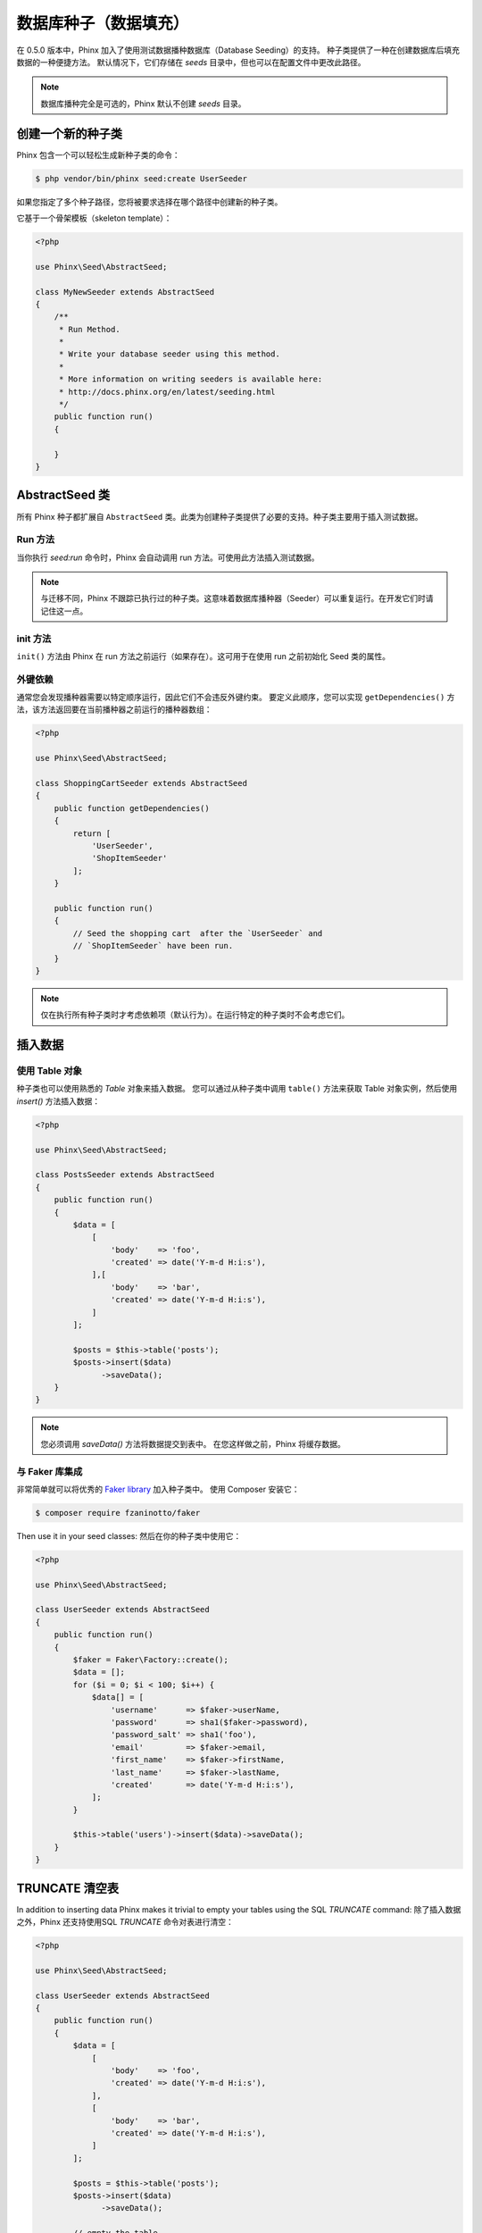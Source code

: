 .. index::
   single: Database Seeding

数据库种子（数据填充）
================

在 0.5.0 版本中，Phinx 加入了使用测试数据播种数据库（Database Seeding）的支持。
种子类提供了一种在创建数据库后填充数据的一种便捷方法。
默认情况下，它们存储在 `seeds` 目录中，但也可以在配置文件中更改此路径。

.. note::

    数据库播种完全是可选的，Phinx 默认不创建 `seeds` 目录。

创建一个新的种子类
-------------------------

Phinx 包含一个可以轻松生成新种子类的命令：

.. code-block:: bash

        $ php vendor/bin/phinx seed:create UserSeeder

如果您指定了多个种子路径，您将被要求选择在哪个路径中创建新的种子类。

它基于一个骨架模板（skeleton template）：

.. code-block:: php

        <?php

        use Phinx\Seed\AbstractSeed;

        class MyNewSeeder extends AbstractSeed
        {
            /**
             * Run Method.
             *
             * Write your database seeder using this method.
             *
             * More information on writing seeders is available here:
             * http://docs.phinx.org/en/latest/seeding.html
             */
            public function run()
            {

            }
        }

AbstractSeed 类
----------------------

所有 Phinx 种子都扩展自 ``AbstractSeed`` 类。此类为创建种子类提供了必要的支持。种子类主要用于插入测试数据。

Run 方法
~~~~~~~~~~~~~~

当你执行 `seed:run` 命令时，Phinx 会自动调用 run 方法。可使用此方法插入测试数据。

.. note::

    与迁移不同，Phinx 不跟踪已执行过的种子类。这意味着数据库播种器（Seeder）可以重复运行。在开发它们时请记住这一点。

init 方法
~~~~~~~~~~~~~~~

``init()`` 方法由 Phinx 在 run 方法之前运行（如果存在）。这可用于在使用 run 之前初始化 Seed 类的属性。

外键依赖
~~~~~~~~~~~~~~~~~~~~~~~~

通常您会发现播种器需要以特定顺序运行，因此它们不会违反外键约束。
要定义此顺序，您可以实现 ``getDependencies()`` 方法，该方法返回要在当前播种器之前运行的播种器数组：

.. code-block:: php

        <?php

        use Phinx\Seed\AbstractSeed;

        class ShoppingCartSeeder extends AbstractSeed
        {
            public function getDependencies()
            {
                return [
                    'UserSeeder',
                    'ShopItemSeeder'
                ];
            }

            public function run()
            {
                // Seed the shopping cart  after the `UserSeeder` and
                // `ShopItemSeeder` have been run.
            }
        }

.. note::

    仅在执行所有种子类时才考虑依赖项（默认行为）。在运行特定的种子类时不会考虑它们。

插入数据
--------------

使用 Table 对象
~~~~~~~~~~~~~~~~~~~~~~

种子类也可以使用熟悉的 `Table` 对象来插入数据。
您可以通过从种子类中调用 ``table()`` 方法来获取 Table 对象实例，然后使用 `insert()` 方法插入数据：

.. code-block:: php

        <?php

        use Phinx\Seed\AbstractSeed;

        class PostsSeeder extends AbstractSeed
        {
            public function run()
            {
                $data = [
                    [
                        'body'    => 'foo',
                        'created' => date('Y-m-d H:i:s'),
                    ],[
                        'body'    => 'bar',
                        'created' => date('Y-m-d H:i:s'),
                    ]
                ];

                $posts = $this->table('posts');
                $posts->insert($data)
                      ->saveData();
            }
        }

.. note::

    您必须调用 `saveData()` 方法将数据提交到表中。 在您这样做之前，Phinx 将缓存数据。

与 Faker 库集成
~~~~~~~~~~~~~~~~~~~~~~~~~~~~~~~~~~

非常简单就可以将优秀的
`Faker library <https://github.com/fzaninotto/Faker>`_ 加入种子类中。
使用 Composer 安装它：

.. code-block:: bash

        $ composer require fzaninotto/faker

Then use it in your seed classes:
然后在你的种子类中使用它：

.. code-block:: php

        <?php

        use Phinx\Seed\AbstractSeed;

        class UserSeeder extends AbstractSeed
        {
            public function run()
            {
                $faker = Faker\Factory::create();
                $data = [];
                for ($i = 0; $i < 100; $i++) {
                    $data[] = [
                        'username'      => $faker->userName,
                        'password'      => sha1($faker->password),
                        'password_salt' => sha1('foo'),
                        'email'         => $faker->email,
                        'first_name'    => $faker->firstName,
                        'last_name'     => $faker->lastName,
                        'created'       => date('Y-m-d H:i:s'),
                    ];
                }

                $this->table('users')->insert($data)->saveData();
            }
        }

TRUNCATE 清空表
-----------------

In addition to inserting data Phinx makes it trivial to empty your tables using the
SQL `TRUNCATE` command:
除了插入数据之外，Phinx 还支持使用SQL `TRUNCATE` 命令对表进行清空：

.. code-block:: php

        <?php

        use Phinx\Seed\AbstractSeed;

        class UserSeeder extends AbstractSeed
        {
            public function run()
            {
                $data = [
                    [
                        'body'    => 'foo',
                        'created' => date('Y-m-d H:i:s'),
                    ],
                    [
                        'body'    => 'bar',
                        'created' => date('Y-m-d H:i:s'),
                    ]
                ];

                $posts = $this->table('posts');
                $posts->insert($data)
                      ->saveData();

                // empty the table
                $posts->truncate();
            }
        }

.. note::

    SQLite 本身不支持 `TRUNCATE` 命令，因此实际在幕后使用了 `DELETE FROM`。建议在 TRUNCATE 表后调用 `VACUUM` 命令。Phinx 不会自动执行此操作。

执行种子类
----------------------

这是简单的部分。要为您的数据库执行播种，只需使用 `seed:run` 命令：

.. code-block:: bash

        $ php vendor/bin/phinx seed:run

默认情况下，Phinx 将执行所有可用的种子类。 如果你想运行一个特定的类，只需使用 `-s` 参数传入它的名称：

.. code-block:: bash

        $ php vendor/bin/phinx seed:run -s UserSeeder

您还可以运行多个播种器：

.. code-block:: bash

        $ php vendor/bin/phinx seed:run -s UserSeeder -s PermissionSeeder -s LogSeeder

您还可以使用 `-v` 参数来获得更详细的输出：

.. code-block:: bash

        $ php vendor/bin/phinx seed:run -v

Phinx 种子功能提供了一种简单的机制，可以轻松且可重复地将测试数据插入到您的数据库中。
